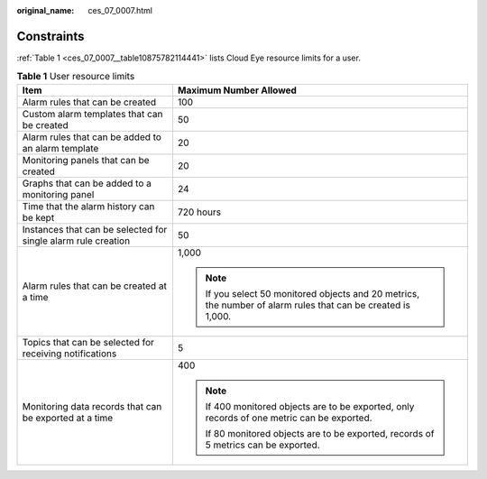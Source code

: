 :original_name: ces_07_0007.html

.. _ces_07_0007:

Constraints
===========

:ref:`Table 1 <ces_07_0007__table10875782114441>` lists Cloud Eye resource limits for a user.

.. _ces_07_0007__table10875782114441:

.. table:: **Table 1** User resource limits

   +---------------------------------------------------------------+---------------------------------------------------------------------------------------------------------------+
   | Item                                                          | Maximum Number Allowed                                                                                        |
   +===============================================================+===============================================================================================================+
   | Alarm rules that can be created                               | 100                                                                                                           |
   +---------------------------------------------------------------+---------------------------------------------------------------------------------------------------------------+
   | Custom alarm templates that can be created                    | 50                                                                                                            |
   +---------------------------------------------------------------+---------------------------------------------------------------------------------------------------------------+
   | Alarm rules that can be added to an alarm template            | 20                                                                                                            |
   +---------------------------------------------------------------+---------------------------------------------------------------------------------------------------------------+
   | Monitoring panels that can be created                         | 20                                                                                                            |
   +---------------------------------------------------------------+---------------------------------------------------------------------------------------------------------------+
   | Graphs that can be added to a monitoring panel                | 24                                                                                                            |
   +---------------------------------------------------------------+---------------------------------------------------------------------------------------------------------------+
   | Time that the alarm history can be kept                       | 720 hours                                                                                                     |
   +---------------------------------------------------------------+---------------------------------------------------------------------------------------------------------------+
   | Instances that can be selected for single alarm rule creation | 50                                                                                                            |
   +---------------------------------------------------------------+---------------------------------------------------------------------------------------------------------------+
   | Alarm rules that can be created at a time                     | 1,000                                                                                                         |
   |                                                               |                                                                                                               |
   |                                                               | .. note::                                                                                                     |
   |                                                               |                                                                                                               |
   |                                                               |    If you select 50 monitored objects and 20 metrics, the number of alarm rules that can be created is 1,000. |
   +---------------------------------------------------------------+---------------------------------------------------------------------------------------------------------------+
   | Topics that can be selected for receiving notifications       | 5                                                                                                             |
   +---------------------------------------------------------------+---------------------------------------------------------------------------------------------------------------+
   | Monitoring data records that can be exported at a time        | 400                                                                                                           |
   |                                                               |                                                                                                               |
   |                                                               | .. note::                                                                                                     |
   |                                                               |                                                                                                               |
   |                                                               |    If 400 monitored objects are to be exported, only records of one metric can be exported.                   |
   |                                                               |                                                                                                               |
   |                                                               |    If 80 monitored objects are to be exported, records of 5 metrics can be exported.                          |
   +---------------------------------------------------------------+---------------------------------------------------------------------------------------------------------------+
